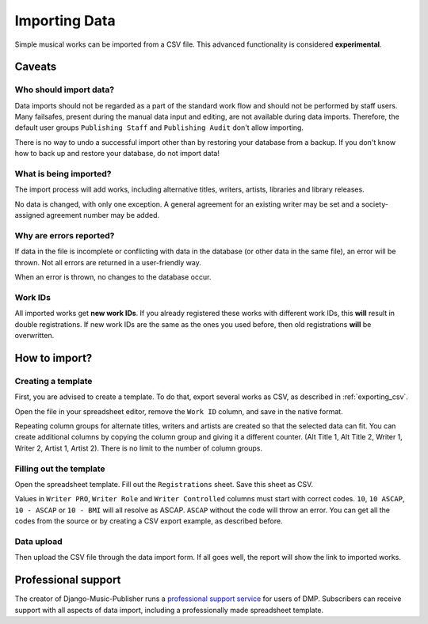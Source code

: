 Importing Data
==============================

Simple musical works can be imported from a CSV file. This advanced functionality is considered
**experimental**.

Caveats
-------------------

Who should import data?
_______________________

Data imports should not be regarded as a part of the standard work flow and should not be performed by staff users.
Many failsafes, present during the manual data input and editing, are not available during data imports.
Therefore, the default user groups ``Publishing Staff`` and ``Publishing Audit`` don't allow importing.

There is no way to undo a successful import other than by restoring your database from a
backup. If you don't know how to back up and restore your database, do not import data!

What is being imported?
_______________________

The import process will add works, including alternative titles, writers, artists, libraries
and library releases.

No data is changed, with only one exception. A general agreement for an existing writer may be set and a
society-assigned agreement number may be added.

Why are errors reported?
_________________________

If data in the file is incomplete or conflicting with data in the database (or other data in the
same file), an error will be thrown. Not all errors are returned in a user-friendly way.

When an error is thrown, no changes to the database occur.

Work IDs
________

All imported works get **new work IDs**. If you already registered these works with different work IDs, this
**will** result in double registrations. If new work IDs are the same as the ones you used before, then old
registrations **will** be overwritten.

How to import?
------------------------------

Creating a template
______________________________

First, you are advised to create a template. To do that, export several works as CSV,
as described in :ref:`exporting_csv`.

Open the file in your spreadsheet editor, remove the ``Work ID`` column, and save in the native format.

Repeating column groups for alternate titles, writers and artists are created so that the selected data can fit.
You can create additional columns by copying the column group and giving it a different counter.
(Alt Title 1, Alt Title 2, Writer 1, Writer 2, Artist 1, Artist 2). There is no limit to the number of column groups.


Filling out the template
______________________________

Open the spreadsheet template. Fill out the ``Registrations`` sheet. Save this sheet as CSV.

Values in ``Writer PRO``, ``Writer Role`` and ``Writer Controlled`` columns must
start with correct codes. ``10``, ``10 ASCAP``, ``10 - ASCAP`` or ``10 - BMI`` will all resolve as ASCAP.
``ASCAP`` without the code will throw an error. You can get all the codes from the source or by creating a CSV export
example, as described before.

Data upload
______________________________

Then upload the CSV file through the data import form. If all goes well,
the report will show the link to imported works.

Professional support
--------------------

The creator of Django-Music-Publisher runs a `professional support service <https://matijakolaric.com/dmp-prosupport/>`_
for users of DMP. Subscribers can receive support with all aspects of data import,
including a professionally made spreadsheet template.
